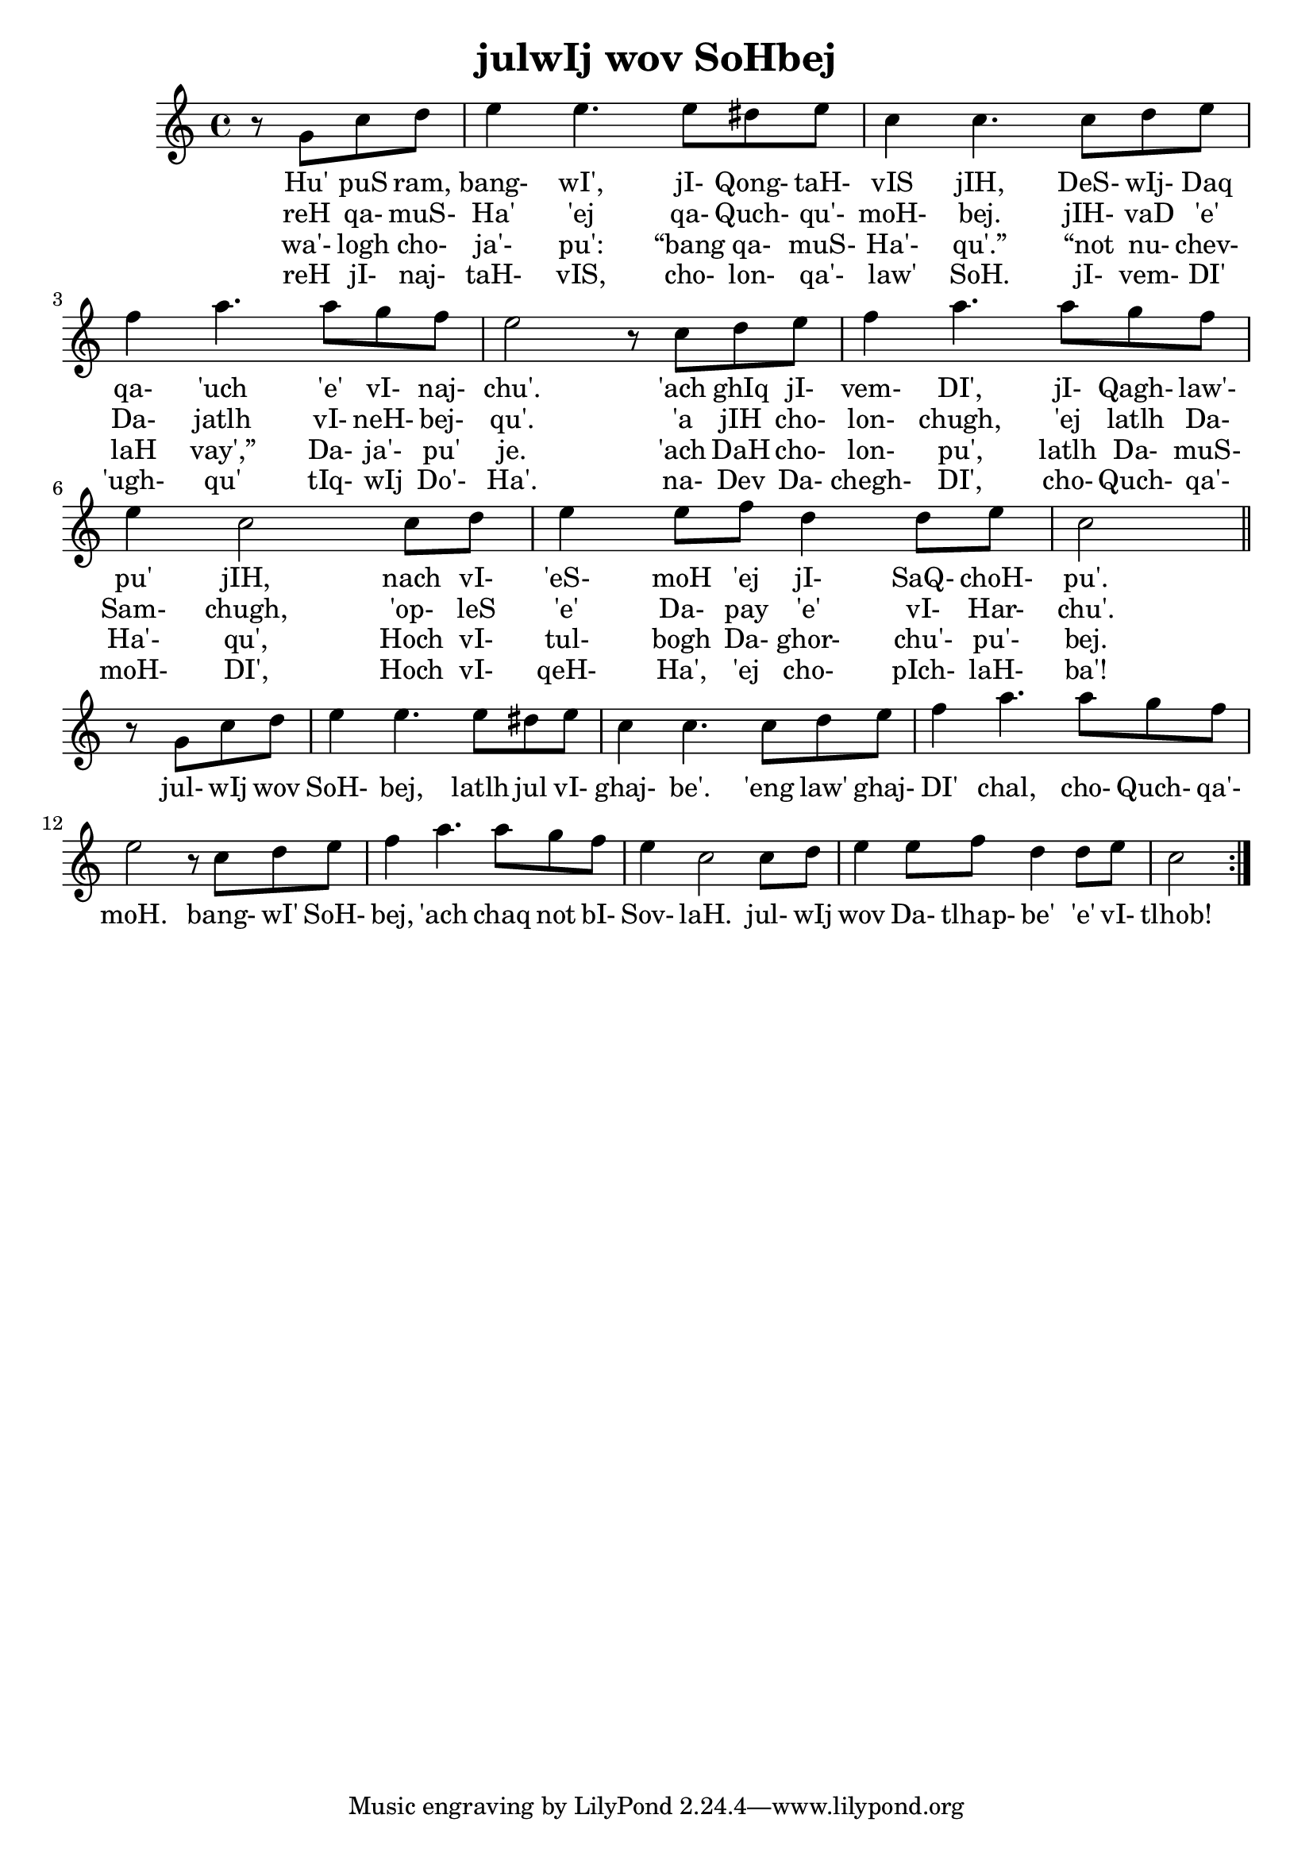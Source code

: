 \version "2.18"

\header {
  title = "julwIj wov SoHbej"
}

\score { <<
  \new Staff {
    \new Voice = "bom" {
      \time 4/4

      \repeat volta 4 {
        \partial 2

        r8 g' c'' d''
        e''4 e''4. e''8 dis'' e''
        c''4 c''4. c''8 d'' e''
        f''4 a''4. a''8 g'' f''
        e''2 r8 c''8 d'' e''
        f''4 a''4. a''8 g'' f''
        e''4 c''2 c''8 d''
        e''4  e''8 f'' d''4 d''8 e''
        c''2

        \break
        \bar "||"

        r8 g' c'' d''
        e''4 e''4. e''8 dis'' e''
        c''4 c''4. c''8 d'' e''
        f''4 a''4. a''8 g'' f''
        e''2 r8 c''8 d'' e''
        f''4 a''4. a''8 g'' f''
        e''4 c''2 c''8 d''
        e''4 e''8 f'' d''4 d''8 e''
        c''2

      }
    }
  }
  \new Lyrics {
    \lyricsto "bom" {
      Hu' puS ram, bang- wI', jI- Qong- taH- vIS jIH,
      DeS- wIj- Daq qa- 'uch 'e' vI- naj- chu'.
      'ach ghIq jI- vem- DI', jI- Qagh- law'- pu' jIH,
      nach vI- 'eS- moH 'ej jI- SaQ- choH- pu'.

      jul- wIj wov SoH- bej, latlh jul vI- ghaj- be'.
      'eng law' ghaj- DI' chal, cho- Quch- qa'- moH.
      bang- wI' SoH- bej, 'ach chaq not bI- Sov- laH.
      jul- wIj wov Da- tlhap- be' 'e' vI- tlhob!
    }
  }
  \new Lyrics {
    \lyricsto "bom" {
      reH qa- muS- Ha' 'ej qa- Quch- qu'- moH- bej.
      jIH- vaD 'e' Da- jatlh vI- neH- bej- qu'.
      'a jIH cho- lon- chugh, 'ej latlh Da- Sam- chugh,
      'op- leS 'e' Da- pay 'e' vI- Har- chu'.
    }
  }
  \new Lyrics {
    \lyricsto "bom" {
      wa'- logh cho- ja'- pu': “bang qa- muS- Ha'- qu'.”
      “not nu- chev- laH vay',” Da- ja'- pu' je.
      'ach DaH cho- lon- pu', latlh Da- muS- Ha'- qu',
      Hoch vI- tul- bogh Da- ghor- chu'- pu'- bej.
    }
  }
  \new Lyrics {
    \lyricsto "bom" {
      reH jI- naj- taH- vIS, cho- lon- qa'- law' SoH.
      jI- vem- DI' 'ugh- qu' tIq- wIj Do'- Ha'.
      na- Dev Da- chegh- DI', cho- Quch- qa'- moH- DI',
      Hoch vI- qeH- Ha', 'ej cho- pIch- laH- ba'!
    }
  }
>> }
